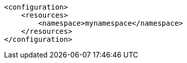 [source,xml]
----
<configuration>
    <resources>
        <namespace>mynamespace</namespace>
    </resources>
</configuration>
----